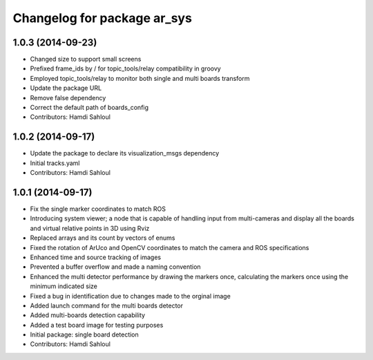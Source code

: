 ^^^^^^^^^^^^^^^^^^^^^^^^^^^^
Changelog for package ar_sys
^^^^^^^^^^^^^^^^^^^^^^^^^^^^

1.0.3 (2014-09-23)
------------------
* Changed size to support small screens
* Prefixed frame_ids by / for topic_tools/relay compatibility in groovy
* Employed topic_tools/relay to monitor both single and multi boards transform
* Update the package URL
* Remove false dependency
* Correct the default path of boards_config
* Contributors: Hamdi Sahloul

1.0.2 (2014-09-17)
------------------
* Update the package to declare its visualization_msgs dependency
* Initial tracks.yaml
* Contributors: Hamdi Sahloul

1.0.1 (2014-09-17)
------------------
* Fix the single marker coordinates to match ROS
* Introducing system viewer; a node that is capable of handling input from multi-cameras and display all the boards and virtual relative points in 3D using Rviz
* Replaced arrays and its count by vectors of enums
* Fixed the rotation of ArUco and OpenCV coordinates to match the camera and ROS specifications
* Enhanced time and source tracking of images
* Prevented a buffer overflow and made a naming convention
* Enhanced the multi detector performance by drawing the markers once, calculating the markers once using the minimum indicated size
* Fixed a bug in identification due to changes made to the orginal image
* Added launch command for the multi boards detector
* Added multi-boards detection capability
* Added a test board image for testing purposes
* Initial package: single board detection
* Contributors: Hamdi Sahloul
